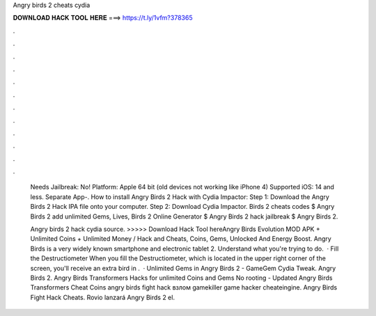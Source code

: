 Angry birds 2 cheats cydia



𝐃𝐎𝐖𝐍𝐋𝐎𝐀𝐃 𝐇𝐀𝐂𝐊 𝐓𝐎𝐎𝐋 𝐇𝐄𝐑𝐄 ===> https://t.ly/1vfm?378365



.



.



.



.



.



.



.



.



.



.



.



.

 Needs Jailbreak: No! Platform: Apple 64 bit (old devices not working like iPhone 4) Supported iOS: 14 and less. Separate App-. How to install Angry Birds 2 Hack with Cydia Impactor: Step 1: Download the Angry Birds 2 Hack IPA file onto your computer. Step 2: Download Cydia Impactor. Birds 2 cheats codes $ Angry Birds 2 add unlimited Gems, Lives, Birds 2 Online Generator $ Angry Birds 2 hack jailbreak $ Angry Birds 2.
 
 Angry birds 2 hack cydia source. >>>>> Download Hack Tool hereAngry Birds Evolution MOD APK + Unlimited Coins + Unlimited Money / Hack and Cheats, Coins, Gems, Unlocked And Energy Boost. Angry Birds is a very widely known smartphone and electronic tablet 2. Understand what you're trying to do.  · Fill the Destructiometer When you fill the Destructiometer, which is located in the upper right corner of the screen, you'll receive an extra bird in .  · Unlimited Gems in Angry Birds 2 - GameGem Cydia Tweak. Angry Birds 2. Angry Birds Transformers Hacks for unlimited Coins and Gems No rooting - Updated Angry Birds Transformers Cheat Coins angry birds fight hack взлом gamekiller game hacker cheateingine. Angry Birds Fight Hack Cheats. Rovio lanzará Angry Birds 2 el.
